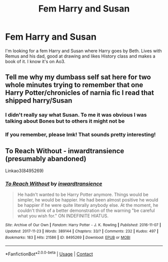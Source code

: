 #+TITLE: Fem Harry and Susan

* Fem Harry and Susan
:PROPERTIES:
:Author: Hufflepuffzd96
:Score: 0
:DateUnix: 1622496218.0
:DateShort: 2021-Jun-01
:FlairText: What's That Fic?
:END:
I'm looking for a fem Harry and Susan where Harry goes by Beth. Lives with Remus and his dad, good at drawing and likes History class and makes a book of it. I know it's on Ao3.


** Tell me why my dumbass self sat here for two whole minutes trying to remember that one Harry Potter/chronicles of narnia fic I read that shipped harry/Susan
:PROPERTIES:
:Author: miraculousmarauder
:Score: 2
:DateUnix: 1622504498.0
:DateShort: 2021-Jun-01
:END:

*** I didn't really say what Susan. To me it was obvious I was talking about Bones but to others it might not be
:PROPERTIES:
:Author: Hufflepuffzd96
:Score: 1
:DateUnix: 1622504582.0
:DateShort: 2021-Jun-01
:END:


*** If you remember, please lmk! That sounds pretty interesting!
:PROPERTIES:
:Author: DesiDarkLord16
:Score: 1
:DateUnix: 1622511659.0
:DateShort: 2021-Jun-01
:END:


** To Reach Without - inwardtransience (presumably abandoned)

Linkao3(8495269)
:PROPERTIES:
:Author: LancexVance
:Score: 0
:DateUnix: 1622501491.0
:DateShort: 2021-Jun-01
:END:

*** [[https://archiveofourown.org/works/8495269][*/To Reach Without/*]] by [[https://www.archiveofourown.org/users/inwardtransience/pseuds/inwardtransience][/inwardtransience/]]

#+begin_quote
  He hadn't wanted to be Harry Potter anymore. Things would be simpler, he would be happier. He had been almost positive he would be happier if he were quite literally anybody else. At the moment, he couldn't think of a better demonstration of the warning "be careful what you wish for." ON INDEFINITE HIATUS.
#+end_quote

^{/Site/:} ^{Archive} ^{of} ^{Our} ^{Own} ^{*|*} ^{/Fandom/:} ^{Harry} ^{Potter} ^{-} ^{J.} ^{K.} ^{Rowling} ^{*|*} ^{/Published/:} ^{2016-11-07} ^{*|*} ^{/Updated/:} ^{2017-11-23} ^{*|*} ^{/Words/:} ^{389144} ^{*|*} ^{/Chapters/:} ^{33/?} ^{*|*} ^{/Comments/:} ^{232} ^{*|*} ^{/Kudos/:} ^{497} ^{*|*} ^{/Bookmarks/:} ^{183} ^{*|*} ^{/Hits/:} ^{21586} ^{*|*} ^{/ID/:} ^{8495269} ^{*|*} ^{/Download/:} ^{[[https://archiveofourown.org/downloads/8495269/To%20Reach%20Without.epub?updated_at=1618159654][EPUB]]} ^{or} ^{[[https://archiveofourown.org/downloads/8495269/To%20Reach%20Without.mobi?updated_at=1618159654][MOBI]]}

--------------

*FanfictionBot*^{2.0.0-beta} | [[https://github.com/FanfictionBot/reddit-ffn-bot/wiki/Usage][Usage]] | [[https://www.reddit.com/message/compose?to=tusing][Contact]]
:PROPERTIES:
:Author: FanfictionBot
:Score: 1
:DateUnix: 1622501510.0
:DateShort: 2021-Jun-01
:END:
